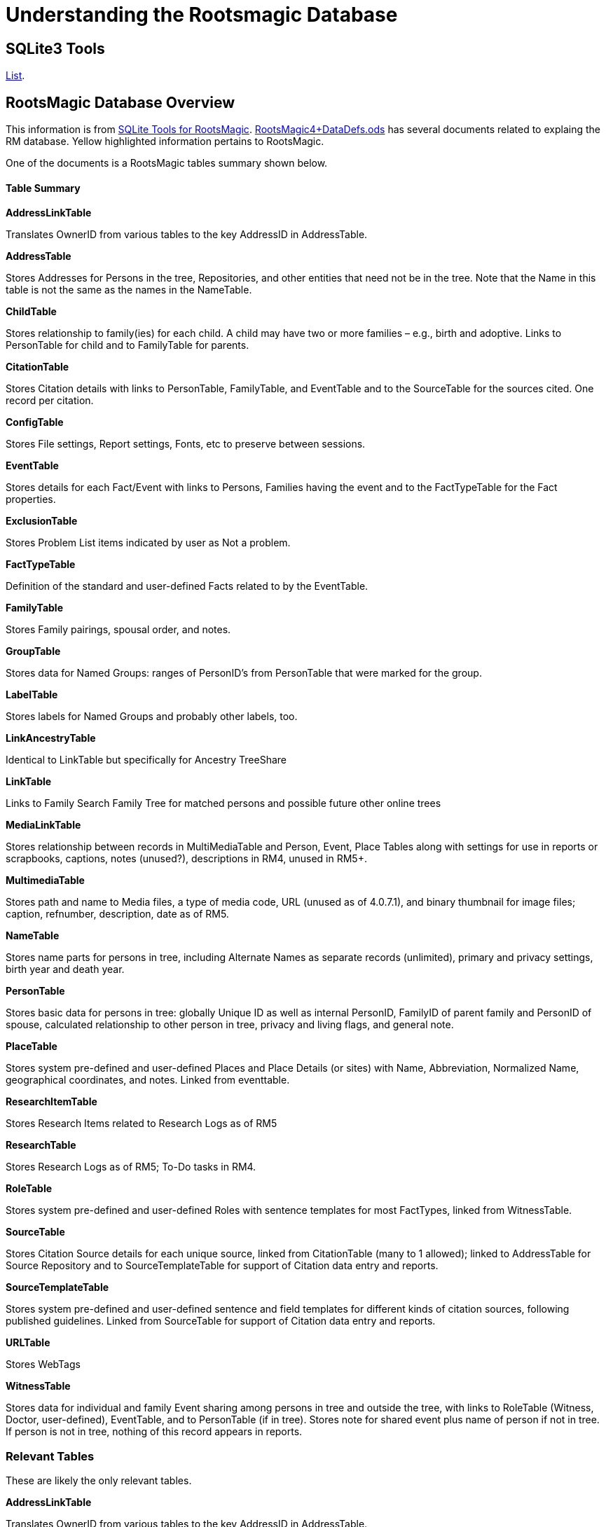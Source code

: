 = Understanding the Rootsmagic Database

== SQLite3 Tools

https://sqlitetoolsforrootsmagic.com/SQLiteManagers/[List].

== RootsMagic Database Overview
This information is from https://sqlitetoolsforrootsmagic.com[SQLite Tools for RootsMagic]. 
https://docs.google.com/spreadsheets/d/1yOb8klovt6UXStcD_S2g7wkkKh4S12AZJ9zSo1Dz_-g/pubhtml#[RootsMagic4+DataDefs.ods] has several documents related to explaing the RM database. Yellow highlighted 
information pertains to RootsMagic.

One of the documents is a RootsMagic tables summary shown below. 

==== Table Summary

*AddressLinkTable*

Translates OwnerID from various tables to the key AddressID in AddressTable.

*AddressTable*

Stores Addresses for Persons in the tree, Repositories, and other entities that need not be in the tree. Note that the Name in this table is not the same as the names in the NameTable.

*ChildTable*

Stores relationship to family(ies) for each child. A child may have two or more families – e.g., birth and adoptive. Links to PersonTable for child and to FamilyTable for parents.

*CitationTable*

Stores Citation details with links to PersonTable, FamilyTable, and EventTable and to the SourceTable for the sources cited. One record per citation.

*ConfigTable*

Stores File settings, Report settings, Fonts, etc to preserve between sessions.

*EventTable*

Stores details for each Fact/Event with links to Persons, Families having the event and to the FactTypeTable for the Fact properties.

*ExclusionTable*

Stores Problem List items indicated by user as Not a problem.

*FactTypeTable*

Definition of the standard and user-defined Facts related to by the EventTable.

*FamilyTable*

Stores Family pairings, spousal order, and notes.

*GroupTable*

Stores data for Named Groups: ranges of PersonID's from PersonTable that were marked for the group.

*LabelTable*

Stores labels for Named Groups and probably other labels, too.

*LinkAncestryTable*

Identical to LinkTable but specifically for Ancestry TreeShare

*LinkTable*

Links to Family Search Family Tree for matched persons and possible future other online trees

*MediaLinkTable*

Stores relationship between records in MultiMediaTable and Person, Event, Place Tables along with settings for use in reports or scrapbooks, captions, notes (unused?), descriptions in RM4, unused in RM5+.

*MultimediaTable*

Stores path and name to Media files, a type of media code, URL (unused as of 4.0.7.1), and binary thumbnail for image files; caption, refnumber, description, date as of RM5.

*NameTable*

Stores name parts for persons in tree, including Alternate Names as separate records (unlimited), primary and privacy settings, birth year and death year.

*PersonTable*

Stores basic data for persons in tree: globally Unique ID as well as internal PersonID, FamilyID of parent family and PersonID of spouse, calculated relationship to other person in tree, privacy and living flags, and general note.

*PlaceTable*

Stores system pre-defined and user-defined Places and Place Details (or sites) with Name, Abbreviation, Normalized Name, geographical coordinates, and notes. Linked from eventtable.

*ResearchItemTable*

Stores Research Items related to Research Logs as of RM5

*ResearchTable*

Stores Research Logs as of RM5; To-Do tasks in RM4.

*RoleTable*

Stores system pre-defined and user-defined Roles with sentence templates for most FactTypes, linked from WitnessTable.

*SourceTable*

Stores Citation Source details for each unique source, linked from CitationTable (many to 1 allowed);  linked to AddressTable for Source Repository and to SourceTemplateTable for support of Citation data entry and reports.

*SourceTemplateTable*

Stores system pre-defined and user-defined sentence and field templates for different kinds of citation sources, following published guidelines. Linked from SourceTable for support of Citation data entry and reports.

*URLTable*

Stores WebTags

*WitnessTable*

Stores data for individual and family Event sharing among persons in tree and outside the tree, with links to RoleTable (Witness, Doctor, user-defined), EventTable, and to PersonTable (if in tree). Stores note for shared event plus name of person if not in tree. If person is not in tree, nothing of this record appears in reports.

=== Relevant Tables

These are likely the only relevant tables.

*AddressLinkTable*

Translates OwnerID from various tables to the key AddressID in AddressTable.

*AddressTable*

Stores Addresses for Persons in the tree, Repositories, and other entities that need not be in the tree. Note that the Name in this table is not the same as the names in the NameTable.

*ChildTable*

Stores relationship to family(ies) for each child. A child may have two or more families – e.g., birth and adoptive. Links to PersonTable for child and to FamilyTable for parents.

*CitationTable*

Stores Citation details with links to PersonTable, FamilyTable, and EventTable and to the SourceTable for the sources cited. One record per citation.

*EventTable*

Stores details for each Fact/Event with links to Persons, Families having the event and to the FactTypeTable for the Fact properties.

*ExclusionTable*

Stores Problem List items indicated by user as Not a problem.

*FactTypeTable*

Definition of the standard and user-defined Facts related to by the EventTable.

*FamilyTable*

Stores Family pairings, spousal order, and notes.

*GroupTable*

Stores data for Named Groups: ranges of PersonID's from PersonTable that were marked for the group. Likely not relevant.

*LabelTable*

Stores labels for Named Groups and probably other labels, too. Likely not relevant.

*LinkAncestryTable*

Identical to LinkTable but specifically for Ancestry TreeShare

*LinkTable*

Links to Family Search Family Tree for matched persons and possible future other online trees

*MediaLinkTable*

Stores relationship between records in MultiMediaTable and Person, Event, Place Tables along with settings for use in reports or scrapbooks, captions, notes (unused?), descriptions in RM4, unused in RM5+.

*MultimediaTable*

Stores path and name to Media files, a type of media code, URL (unused as of 4.0.7.1), and binary thumbnail for image files; caption, refnumber, description, date as of RM5.

*NameTable*

Stores name parts for persons in tree, including Alternate Names as separate records (unlimited), primary and privacy settings, birth year and death year.

*PersonTable*

Stores basic data for persons in tree: globally Unique ID as well as internal PersonID, FamilyID of parent family and PersonID of spouse, calculated relationship to other person in tree, privacy and living flags, and general note.

*SourceTable*

Stores Citation Source details for each unique source, linked from CitationTable (many to 1 allowed);  linked to AddressTable for Source Repository and to SourceTemplateTable for support of Citation data entry and reports.

*WitnessTable*

Stores data for individual and family Event sharing among persons in tree and outside the tree, with links to RoleTable (Witness, Doctor, user-defined), EventTable, and to PersonTable (if in tree). Stores note for shared event plus name of person if not in tree. If person is not in tree, nothing of this record appears in reports.


